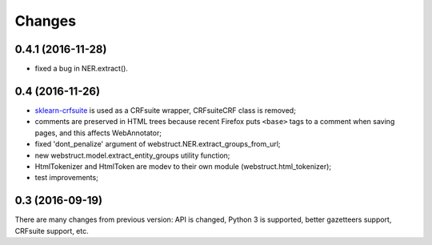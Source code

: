 Changes
=======

0.4.1 (2016-11-28)
------------------

* fixed a bug in NER.extract().

0.4 (2016-11-26)
----------------

* sklearn-crfsuite_ is used as a CRFsuite wrapper, CRFsuiteCRF class
  is removed;
* comments are preserved in HTML trees because recent Firefox puts
  ``<base>`` tags to a comment when saving pages, and this affects
  WebAnnotator;
* fixed 'dont_penalize' argument of webstruct.NER.extract_groups_from_url;
* new webstruct.model.extract_entity_groups utility function;
* HtmlTokenizer and HtmlToken are modev to their own module
  (webstruct.html_tokenizer);
* test improvements;

.. _sklearn-crfsuite: https://github.com/TeamHG-Memex/sklearn-crfsuite

0.3 (2016-09-19)
----------------

There are many changes from previous version: API is changed,
Python 3 is supported, better gazetteers support, CRFsuite support, etc.
